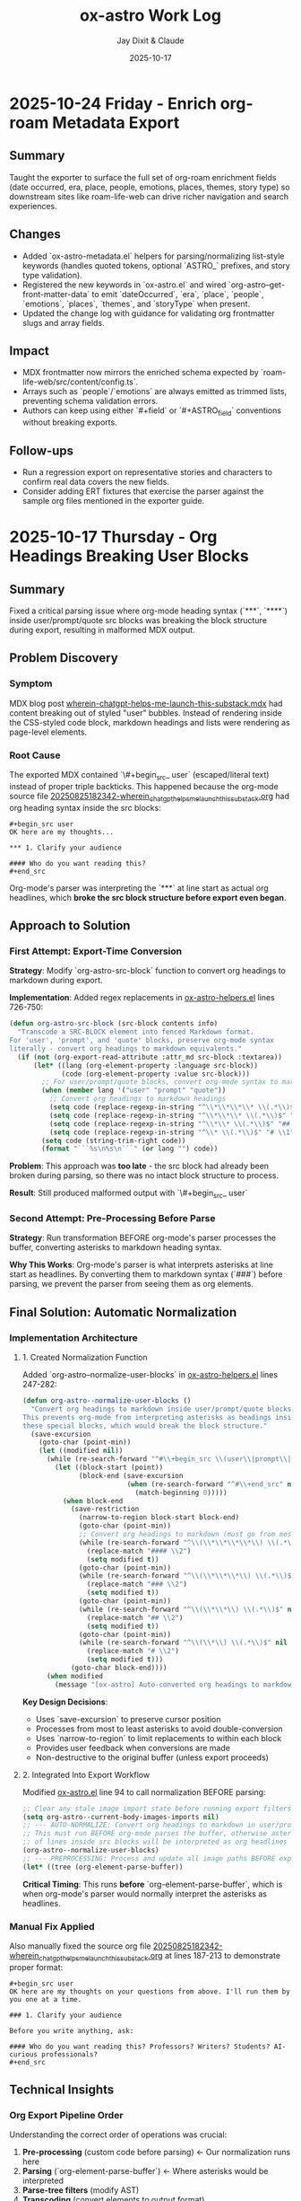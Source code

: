 #+TITLE: ox-astro Work Log
#+AUTHOR: Jay Dixit & Claude
#+DATE: 2025-10-17

* 2025-10-24 Friday - Enrich org-roam Metadata Export

** Summary
Taught the exporter to surface the full set of org-roam enrichment fields (date occurred, era, place, people, emotions, places, themes, story type) so downstream sites like roam-life-web can drive richer navigation and search experiences.

** Changes
- Added `ox-astro-metadata.el` helpers for parsing/normalizing list-style keywords (handles quoted tokens, optional `ASTRO_` prefixes, and story type validation).
- Registered the new keywords in `ox-astro.el` and wired `org-astro--get-front-matter-data` to emit `dateOccurred`, `era`, `place`, `people`, `emotions`, `places`, `themes`, and `storyType` when present.
- Updated the change log with guidance for validating org frontmatter slugs and array fields.

** Impact
- MDX frontmatter now mirrors the enriched schema expected by `roam-life-web/src/content/config.ts`.
- Arrays such as `people`/`emotions` are always emitted as trimmed lists, preventing schema validation errors.
- Authors can keep using either `#+field` or `#+ASTRO_field` conventions without breaking exports.

** Follow-ups
- Run a regression export on representative stories and characters to confirm real data covers the new fields.
- Consider adding ERT fixtures that exercise the parser against the sample org files mentioned in the exporter guide.

* 2025-10-17 Thursday - Org Headings Breaking User Blocks

** Summary
Fixed a critical parsing issue where org-mode heading syntax (`***`, `****`) inside user/prompt/quote src blocks was breaking the block structure during export, resulting in malformed MDX output.

** Problem Discovery

*** Symptom
MDX blog post [[/Users/jay/Library/CloudStorage/Dropbox/github/astro-monorepo/apps/socratic/src/content/blog/wherein-chatgpt-helps-me-launch-this-substack.mdx][wherein-chatgpt-helps-me-launch-this-substack.mdx]] had content breaking out of styled "user" bubbles. Instead of rendering inside the CSS-styled code block, markdown headings and lists were rendering as page-level elements.

*** Root Cause
The exported MDX contained `\#+begin_src_ user` (escaped/literal text) instead of proper triple backticks. This happened because the org-mode source file [[/Users/jay/Library/CloudStorage/Dropbox/roam/socratic/20250825182342-wherein_chatgpt_helps_me_launch_this_substack.org][20250825182342-wherein_chatgpt_helps_me_launch_this_substack.org]] had org heading syntax inside the src blocks:

#+begin_example
#+begin_src user
OK here are my thoughts...

*** 1. Clarify your audience

#### Who do you want reading this?
#+end_src
#+end_example

Org-mode's parser was interpreting the `***` at line start as actual org headlines, which *broke the src block structure before export even began*.

** Approach to Solution

*** First Attempt: Export-Time Conversion
*Strategy*: Modify `org-astro-src-block` function to convert org headings to markdown during export.

*Implementation*: Added regex replacements in [[/Users/jay/Library/CloudStorage/Dropbox/github/ox-astro/ox-astro-helpers.el][ox-astro-helpers.el]] lines 726-750:

#+begin_src emacs-lisp
(defun org-astro-src-block (src-block contents info)
  "Transcode a SRC-BLOCK element into fenced Markdown format.
For 'user', 'prompt', and 'quote' blocks, preserve org-mode syntax
literally - convert org headings to markdown equivalents."
  (if (not (org-export-read-attribute :attr_md src-block :textarea))
      (let* ((lang (org-element-property :language src-block))
             (code (org-element-property :value src-block)))
        ;; For user/prompt/quote blocks, convert org-mode syntax to markdown
        (when (member lang '("user" "prompt" "quote"))
          ;; Convert org headings to markdown headings
          (setq code (replace-regexp-in-string "^\\*\\*\\*\\* \\(.*\\)$" "#### \\1" code))
          (setq code (replace-regexp-in-string "^\\*\\*\\* \\(.*\\)$" "### \\1" code))
          (setq code (replace-regexp-in-string "^\\*\\* \\(.*\\)$" "## \\1" code))
          (setq code (replace-regexp-in-string "^\\* \\(.*\\)$" "# \\1" code)))
        (setq code (string-trim-right code))
        (format "```%s\n%s\n```" (or lang "") code))
#+end_src

*Problem*: This approach was **too late** - the src block had already been broken during parsing, so there was no intact block structure to process.

*Result*: Still produced malformed output with `\#+begin_src_ user`

*** Second Attempt: Pre-Processing Before Parse
*Strategy*: Run transformation BEFORE org-mode's parser processes the buffer, converting asterisks to markdown heading syntax.

*Why This Works*: Org-mode's parser is what interprets asterisks at line start as headlines. By converting them to markdown syntax (`###`) before parsing, we prevent the parser from seeing them as org elements.

** Final Solution: Automatic Normalization

*** Implementation Architecture

**** 1. Created Normalization Function
Added `org-astro--normalize-user-blocks` in [[/Users/jay/Library/CloudStorage/Dropbox/github/ox-astro/ox-astro-helpers.el][ox-astro-helpers.el]] lines 247-282:

#+begin_src emacs-lisp
(defun org-astro--normalize-user-blocks ()
  "Convert org headings to markdown inside user/prompt/quote blocks.
This prevents org-mode from interpreting asterisks as headings inside
these special blocks, which would break the block structure."
  (save-excursion
    (goto-char (point-min))
    (let ((modified nil))
      (while (re-search-forward "^#\\+begin_src \\(user\\|prompt\\|quote\\)" nil t)
        (let ((block-start (point))
              (block-end (save-excursion
                          (when (re-search-forward "^#\\+end_src" nil t)
                            (match-beginning 0)))))
          (when block-end
            (save-restriction
              (narrow-to-region block-start block-end)
              (goto-char (point-min))
              ;; Convert org headings to markdown (must go from most to least asterisks)
              (while (re-search-forward "^\\(\\*\\*\\*\\*\\) \\(.*\\)$" nil t)
                (replace-match "#### \\2")
                (setq modified t))
              (goto-char (point-min))
              (while (re-search-forward "^\\(\\*\\*\\*\\) \\(.*\\)$" nil t)
                (replace-match "### \\2")
                (setq modified t))
              (goto-char (point-min))
              (while (re-search-forward "^\\(\\*\\*\\) \\(.*\\)$" nil t)
                (replace-match "## \\2")
                (setq modified t))
              (goto-char (point-min))
              (while (re-search-forward "^\\(\\*\\) \\(.*\\)$" nil t)
                (replace-match "# \\2")
                (setq modified t)))
            (goto-char block-end))))
      (when modified
        (message "[ox-astro] Auto-converted org headings to markdown in user/prompt/quote blocks")))))
#+end_src

*Key Design Decisions*:
- Uses `save-excursion` to preserve cursor position
- Processes from most to least asterisks to avoid double-conversion
- Uses `narrow-to-region` to limit replacements to within each block
- Provides user feedback when conversions are made
- Non-destructive to the original buffer (unless export proceeds)

**** 2. Integrated Into Export Workflow
Modified [[/Users/jay/Library/CloudStorage/Dropbox/github/ox-astro/ox-astro.el][ox-astro.el]] line 94 to call normalization BEFORE parsing:

#+begin_src emacs-lisp
;; Clear any stale image import state before running export filters.
(setq org-astro--current-body-images-imports nil)
;; --- AUTO-NORMALIZE: Convert org headings to markdown in user/prompt/quote blocks ---
;; This must run BEFORE org-mode parses the buffer, otherwise asterisks at start
;; of lines inside src blocks will be interpreted as org headlines and break the block.
(org-astro--normalize-user-blocks)
;; --- PREPROCESSING: Process and update all image paths BEFORE export ---
(let* ((tree (org-element-parse-buffer))
#+end_src

*Critical Timing*: This runs **before** `org-element-parse-buffer`, which is when org-mode's parser would normally interpret the asterisks as headlines.

*** Manual Fix Applied
Also manually fixed the source org file [[/Users/jay/Library/CloudStorage/Dropbox/roam/socratic/20250825182342-wherein_chatgpt_helps_me_launch_this_substack.org][20250825182342-wherein_chatgpt_helps_me_launch_this_substack.org]] at lines 187-213 to demonstrate proper format:

#+begin_example
#+begin_src user
OK here are my thoughts on your questions from above. I'll run them by you one at a time.

### 1. Clarify your audience

Before you write anything, ask:

#### Who do you want reading this? Professors? Writers? Students? AI-curious professionals?
#+end_src
#+end_example

** Technical Insights

*** Org Export Pipeline Order
Understanding the correct order of operations was crucial:

1. *Pre-processing* (custom code before parsing) ← Our normalization runs here
2. *Parsing* (`org-element-parse-buffer`) ← Where asterisks would be interpreted
3. *Parse-tree filters* (modify AST)
4. *Transcoding* (convert elements to output format)
5. *Body filters* (modify body string)
6. *Final filters* (modify complete output)

*** Why Export-Time Processing Failed
By the time `org-astro-src-block` was called to transcode the element, org-mode had already:
- Parsed the asterisks as headlines
- Broken the src block structure
- Created malformed AST nodes

The transcoder received an already-broken structure, so it couldn't fix it.

*** Why Pre-Processing Works
By running before the parser:
- We transform the raw buffer text
- Org-mode parser sees markdown syntax (`###`) not org syntax (`***`)
- Src block structure remains intact through parsing
- Export proceeds normally with well-formed blocks

*** Conversion Order Matters
Must process from most to least asterisks:
- `****` → `####` (first)
- `***` → `###`
- `**` → `##`
- `*` → `#` (last)

Otherwise `****` would become `###*` after the first pass.

** Prevention Strategy

*** User Experience
The automatic normalization provides:
1. **Zero friction**: Users don't need to remember special syntax
2. **Automatic correction**: Problematic syntax is fixed on every export
3. **User notification**: Message confirms when conversions are made
4. **No manual intervention**: Works transparently in the background

*** Alternative Options Considered
1. ✅ *Automatic pre-processing* (implemented) - Best UX
2. ⚠️ *Export-time warning* - Requires user action
3. ⚠️ *Documentation* - Relies on user memory

Chose Option 1 for optimal user experience and reliability.

** Files Modified

*** [[/Users/jay/Library/CloudStorage/Dropbox/github/ox-astro/ox-astro-helpers.el][ox-astro-helpers.el]]
- Lines 247-282: Added `org-astro--normalize-user-blocks` function
- Lines 726-750: Updated `org-astro-src-block` with heading conversion (this became redundant but kept as defense in depth)

*** [[/Users/jay/Library/CloudStorage/Dropbox/github/ox-astro/ox-astro.el][ox-astro.el]]
- Line 94: Integrated normalization call before parsing

*** [[/Users/jay/Library/CloudStorage/Dropbox/roam/socratic/20250825182342-wherein_chatgpt_helps_me_launch_this_substack.org][Source org file]]
- Lines 187-213: Manually fixed as demonstration of proper format

** User Impact

*** Immediate Benefits
- Blog post now renders correctly with content staying inside styled bubbles
- No more escaped literal text in MDX output
- Proper triple-backtick code fences generated

*** Long-Term Benefits
- Users can freely use conversational markdown syntax inside user blocks
- No need to remember special escaping rules
- Automatic handling prevents future issues
- Works for all three block types: user, prompt, quote

** Lessons Learned

*** 1. Pre-Processing vs Post-Processing
When working with structured parsers like org-mode:
- Some problems must be solved BEFORE parsing
- Post-processing (during export) can be too late
- Understanding the pipeline order is critical

*** 2. Defensive Programming Layers
Multiple intervention points provide robustness:
- Pre-processing catches the issue early (primary defense)
- Export-time conversion provides backup (defense in depth)
- Both together ensure reliable output

### 3. User Experience Design
Best solutions:
- Work automatically without user intervention
- Provide feedback when taking action
- Don't require users to memorize special rules
- Fix problems at the source, not with workarounds

*** 4. Testing with Real Content
The problem was discovered in a real blog post with complex conversational content, not in simplified test cases. Real-world content reveals edge cases that simple tests miss.

** Status
✅ **RESOLVED** - Automatic normalization implemented and integrated. Future exports will handle this automatically.
